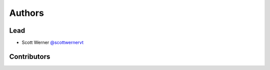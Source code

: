 *******
Authors
*******

Lead
====

* Scott Werner `@scottwernervt <https://github.com/scottwernervt>`_

Contributors
============

.. * <contributor-name-here>
